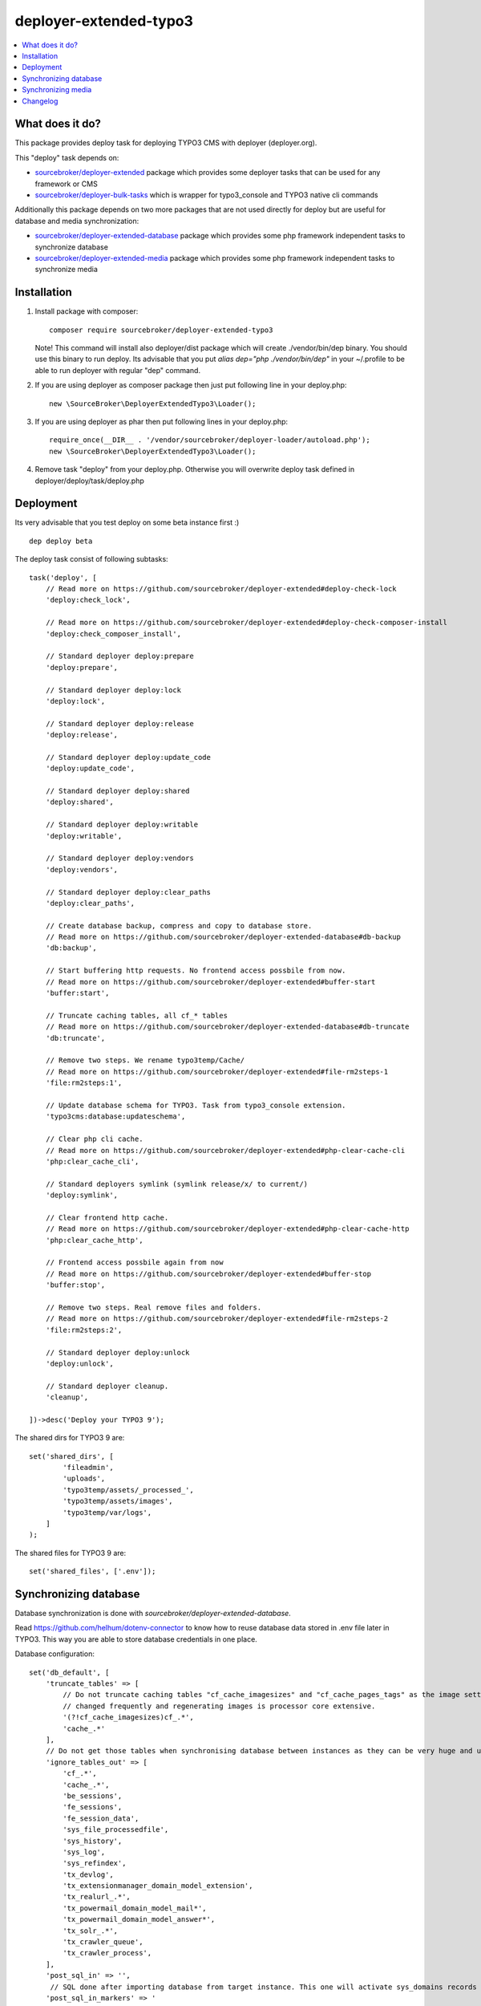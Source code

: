 deployer-extended-typo3
=======================

      .. image:: http://img.shields.io/packagist/v/sourcebroker/deployer-extended-typo3.svg?style=flat
         :target: https://packagist.org/packages/sourcebroker/deployer-extended-typo3

      .. image:: https://img.shields.io/badge/license-MIT-blue.svg?style=flat
         :target: https://packagist.org/packages/sourcebroker/deployer-extended-typo3

.. contents:: :local:

What does it do?
----------------

This package provides deploy task for deploying TYPO3 CMS with deployer (deployer.org).

This "deploy" task depends on:

- `sourcebroker/deployer-extended`_ package which provides some deployer tasks that can be used for any framework or CMS

- `sourcebroker/deployer-bulk-tasks`_ which is wrapper for typo3_console and TYPO3 native cli commands

Additionally this package depends on two more packages that are not used directly for deploy but are useful
for database and media synchronization:

- `sourcebroker/deployer-extended-database`_ package which provides some php framework independent tasks
  to synchronize database

- `sourcebroker/deployer-extended-media`_  package which provides some php framework independent tasks
  to synchronize media


Installation
------------

1) Install package with composer:
   ::

      composer require sourcebroker/deployer-extended-typo3

   Note! This command will install also deployer/dist package which will create ./vendor/bin/dep binary. You should use
   this binary to run deploy. Its advisable that you put `alias dep="php ./vendor/bin/dep"` in your ~/.profile
   to be able to run deployer with regular "dep" command.

2) If you are using deployer as composer package then just put following line in your deploy.php:
   ::

      new \SourceBroker\DeployerExtendedTypo3\Loader();

3) If you are using deployer as phar then put following lines in your deploy.php:
   ::

      require_once(__DIR__ . '/vendor/sourcebroker/deployer-loader/autoload.php');
      new \SourceBroker\DeployerExtendedTypo3\Loader();

4) Remove task "deploy" from your deploy.php. Otherwise you will overwrite deploy task defined in
   deployer/deploy/task/deploy.php


Deployment
----------

Its very advisable that you test deploy on some beta instance first :)
::

   dep deploy beta


The deploy task consist of following subtasks:
::

   task('deploy', [
       // Read more on https://github.com/sourcebroker/deployer-extended#deploy-check-lock
       'deploy:check_lock',

       // Read more on https://github.com/sourcebroker/deployer-extended#deploy-check-composer-install
       'deploy:check_composer_install',

       // Standard deployer deploy:prepare
       'deploy:prepare',

       // Standard deployer deploy:lock
       'deploy:lock',

       // Standard deployer deploy:release
       'deploy:release',

       // Standard deployer deploy:update_code
       'deploy:update_code',

       // Standard deployer deploy:shared
       'deploy:shared',

       // Standard deployer deploy:writable
       'deploy:writable',

       // Standard deployer deploy:vendors
       'deploy:vendors',

       // Standard deployer deploy:clear_paths
       'deploy:clear_paths',

       // Create database backup, compress and copy to database store.
       // Read more on https://github.com/sourcebroker/deployer-extended-database#db-backup
       'db:backup',

       // Start buffering http requests. No frontend access possbile from now.
       // Read more on https://github.com/sourcebroker/deployer-extended#buffer-start
       'buffer:start',

       // Truncate caching tables, all cf_* tables
       // Read more on https://github.com/sourcebroker/deployer-extended-database#db-truncate
       'db:truncate',

       // Remove two steps. We rename typo3temp/Cache/
       // Read more on https://github.com/sourcebroker/deployer-extended#file-rm2steps-1
       'file:rm2steps:1',

       // Update database schema for TYPO3. Task from typo3_console extension.
       'typo3cms:database:updateschema',

       // Clear php cli cache.
       // Read more on https://github.com/sourcebroker/deployer-extended#php-clear-cache-cli
       'php:clear_cache_cli',

       // Standard deployers symlink (symlink release/x/ to current/)
       'deploy:symlink',

       // Clear frontend http cache.
       // Read more on https://github.com/sourcebroker/deployer-extended#php-clear-cache-http
       'php:clear_cache_http',

       // Frontend access possbile again from now
       // Read more on https://github.com/sourcebroker/deployer-extended#buffer-stop
       'buffer:stop',

       // Remove two steps. Real remove files and folders.
       // Read more on https://github.com/sourcebroker/deployer-extended#file-rm2steps-2
       'file:rm2steps:2',

       // Standard deployer deploy:unlock
       'deploy:unlock',

       // Standard deployer cleanup.
       'cleanup',

   ])->desc('Deploy your TYPO3 9');

The shared dirs for TYPO3 9 are:
::

   set('shared_dirs', [
           'fileadmin',
           'uploads',
           'typo3temp/assets/_processed_',
           'typo3temp/assets/images',
           'typo3temp/var/logs',
       ]
   );

The shared files for TYPO3 9 are:
::

   set('shared_files', ['.env']);


Synchronizing database
----------------------

Database synchronization is done with `sourcebroker/deployer-extended-database`.

Read https://github.com/helhum/dotenv-connector to know how to reuse database data stored in .env file later in TYPO3.
This way you are able to store database credentials in one place.


Database configuration:
::

   set('db_default', [
       'truncate_tables' => [
           // Do not truncate caching tables "cf_cache_imagesizes" and "cf_cache_pages_tags" as the image settings are not
           // changed frequently and regenerating images is processor core extensive.
           '(?!cf_cache_imagesizes)cf_.*',
           'cache_.*'
       ],
       // Do not get those tables when synchronising database between instances as they can be very huge and usually are not needed.
       'ignore_tables_out' => [
           'cf_.*',
           'cache_.*',
           'be_sessions',
           'fe_sessions',
           'fe_session_data',
           'sys_file_processedfile',
           'sys_history',
           'sys_log',
           'sys_refindex',
           'tx_devlog',
           'tx_extensionmanager_domain_model_extension',
           'tx_realurl_.*',
           'tx_powermail_domain_model_mail*',
           'tx_powermail_domain_model_answer*',
           'tx_solr_.*',
           'tx_crawler_queue',
           'tx_crawler_process',
       ],
       'post_sql_in' => '',
        // SQL done after importing database from target instance. This one will activate sys_domains records for current instance.
       'post_sql_in_markers' => '
                                 UPDATE sys_domain SET hidden = 1;
                                 UPDATE sys_domain SET sorting = sorting + 10;
                                 UPDATE sys_domain SET sorting=1, hidden = 0 WHERE domainName IN ({{domainsSeparatedByComma}});
                                 '
   ]);

   set('db_databases',
       [
           'database_default' => [
               get('db_default'),
               (new \SourceBroker\DeployerExtendedTypo3\Drivers\Typo3EnvDriver)->getDatabaseConfig(
                   [
                       'host' => 'TYPO3__DB__Connections__Default__host',
                       'port' => 'TYPO3__DB__Connections__Default__port',
                       'dbname' => 'TYPO3__DB__Connections__Default__dbname',
                       'user' => 'TYPO3__DB__Connections__Default__user',
                       'password' => 'TYPO3__DB__Connections__Default__password',
                   ]
               ),
           ]
       ]
   );

The command for synchronizing database from live media to local instance is:
::

   dep db:pull live



Synchronizing media
-------------------

Media synchronization is done with `sourcebroker/deployer-extended-media`.
Folders which are synchronized are ``fileadmin`` (except ``_proccessed_``) and ``uploads``.
The config for that is:
::

   set('media',
       [
           'filter' => [
               '+ /fileadmin/',
               '- /fileadmin/_processed_/*',
               '+ /fileadmin/**',
               '+ /uploads/',
               '+ /uploads/**',
               '- *'
           ]
       ]);

The command for synchronizing local media folders with live media folders is:
::

   dep media:pull live


Changelog
---------

See https://github.com/sourcebroker/deployer-extended-typo3/blob/master/CHANGELOG.rst


.. _sourcebroker/deployer-extended: https://github.com/sourcebroker/deployer-extended
.. _sourcebroker/deployer-extended-media: https://github.com/sourcebroker/deployer-extended-media
.. _sourcebroker/deployer-extended-database: https://github.com/sourcebroker/deployer-extended-database
.. _sourcebroker/deployer-bulk-tasks: https://github.com/sourcebroker/deployer-bulk-tasks

